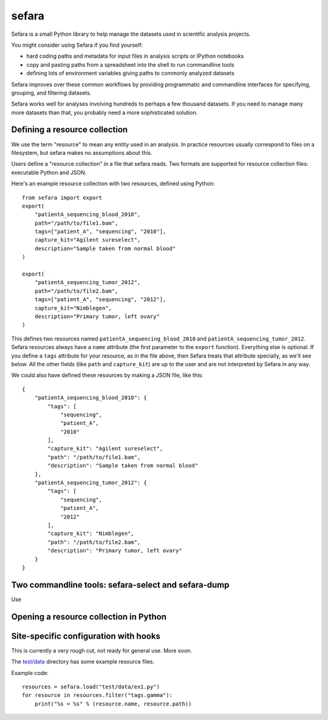 sefara
======

Sefara is a small Python library to help manage the datasets used in
scientific analysis projects.

You might consider using Sefara if you find yourself:

* hard coding paths and metadata for input files in analysis scripts or IPython notebooks
* copy and pasting paths from a spreadsheet into the shell to run commandline tools
* defining lots of environment variables giving paths to commonly analyzed datasets

Sefara improves over these common workflows by providing programmatic
and commandline interfaces for specifying, grouping, and filtering
datasets.

Sefara works well for analyses involving hundreds to perhaps a few
thousand datasets. If you need to manage many more datasets than that,
you probably need a more sophisticated solution.

Defining a resource collection
------------------------------

We use the term "resource" to mean any entity used in an analysis. In
practice resources usually correspond to files on a filesystem, but
sefara makes no assumptions about this.

Users define a "resource collection" in a file that sefara reads. Two
formats are supported for resource collection files: executable Python
and JSON.

Here's an example resource collection with two resources, defined using
Python:

::

    from sefara import export
    export(
        "patientA_sequencing_blood_2010",
        path="/path/to/file1.bam",
        tags=["patient_A", "sequencing", "2010"],
        capture_kit="Agilent sureselect",
        description="Sample taken from normal blood"
    )

    export(
        "patientA_sequencing_tumor_2012",
        path="/path/to/file2.bam",
        tags=["patient_A", "sequencing", "2012"],
        capture_kit="Nimblegen",
        description="Primary tumor, left ovary"
    )

This defines two resources named ``patientA_sequencing_blood_2010`` and
``patientA_sequencing_tumor_2012``. Sefara resources always have a
``name`` attribute (the first parameter to the ``export`` function).
Everything else is optional. If you define a ``tags`` attribute for your
resource, as in the file above, then Sefara treats that attribute
specially, as we'll see below. All the other fields (like ``path`` and
``capture_kit``) are up to the user and are not interpreted by Sefara in
any way.

We could also have defined these resources by making a JSON file, like
this:

::

    {
        "patientA_sequencing_blood_2010": {
            "tags": [
                "sequencing",
                "patient_A",
                "2010"
            ],
            "capture_kit": "Agilent sureselect",
            "path": "/path/to/file1.bam",
            "description": "Sample taken from normal blood"
        },
        "patientA_sequencing_tumor_2012": {
            "tags": [
                "sequencing",
                "patient_A",
                "2012"
            ],
            "capture_kit": "Nimblegen",
            "path": "/path/to/file2.bam",
            "description": "Primary tumor, left ovary"
        }
    }

Two commandline tools: sefara-select and sefara-dump
----------------------------------------------------

Use

Opening a resource collection in Python
---------------------------------------

Site-specific configuration with hooks
--------------------------------------

This is currently a very rough cut, not ready for general use. More
soon.

The `test/data <test/data>`__ directory has some example resource files.

Example code:

::

    resources = sefara.load("test/data/ex1.py")
    for resource in resources.filter("tags.gamma"):
        print("%s = %s" % (resource.name, resource.path))

